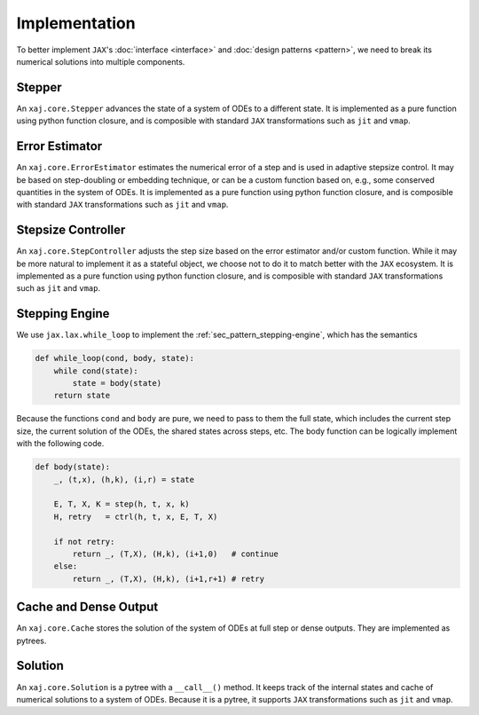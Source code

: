 Implementation
==============

To better implement ``JAX``'s
:doc:`interface <interface>` and
:doc:`design patterns <pattern>`,
we need to break its numerical solutions into multiple components.


Stepper
-------

An ``xaj.core.Stepper`` advances the state of a system of ODEs to a
different state.
It is implemented as a pure function using python function closure,
and is composible with standard ``JAX`` transformations such as
``jit`` and ``vmap``.


Error Estimator
---------------

An ``xaj.core.ErrorEstimator`` estimates the numerical error of a step
and is used in adaptive stepsize control.
It may be based on step-doubling or embedding technique, or can be a
custom function based on, e.g., some conserved quantities in the
system of ODEs.
It is implemented as a pure function using python function closure,
and is composible with standard ``JAX`` transformations such as
``jit`` and ``vmap``.


Stepsize Controller
-------------------

An ``xaj.core.StepController`` adjusts the step size based on the
error estimator and/or custom function.
While it may be more natural to implement it as a stateful object, we
choose not to do it to match better with the ``JAX`` ecosystem.
It is implemented as a pure function using python function closure,
and is composible with standard ``JAX`` transformations such as
``jit`` and ``vmap``.


Stepping Engine
---------------

We use ``jax.lax.while_loop`` to implement the
:ref:`sec_pattern_stepping-engine`, which has the semantics

.. code-block:: python3

   def while_loop(cond, body, state):
       while cond(state):
           state = body(state)
       return state

Because the functions ``cond`` and ``body`` are pure, we need to pass
to them the full state, which includes the current step size, the
current solution of the ODEs, the shared states across steps, etc.
The body function can be logically implement with the following code.

.. code-block:: python3

   def body(state):
       _, (t,x), (h,k), (i,r) = state

       E, T, X, K = step(h, t, x, k)
       H, retry   = ctrl(h, t, x, E, T, X)

       if not retry:
           return _, (T,X), (H,k), (i+1,0)   # continue
       else:
           return _, (T,X), (H,k), (i+1,r+1) # retry


Cache and Dense Output
----------------------

An ``xaj.core.Cache`` stores the solution of the system of ODEs at
full step or dense outputs.
They are implemented as pytrees.


Solution
--------

An ``xaj.core.Solution`` is a pytree with a ``__call__()`` method.
It keeps track of the internal states and cache of numerical solutions
to a system of ODEs.
Because it is a pytree, it supports ``JAX`` transformations such as
``jit`` and ``vmap``.
